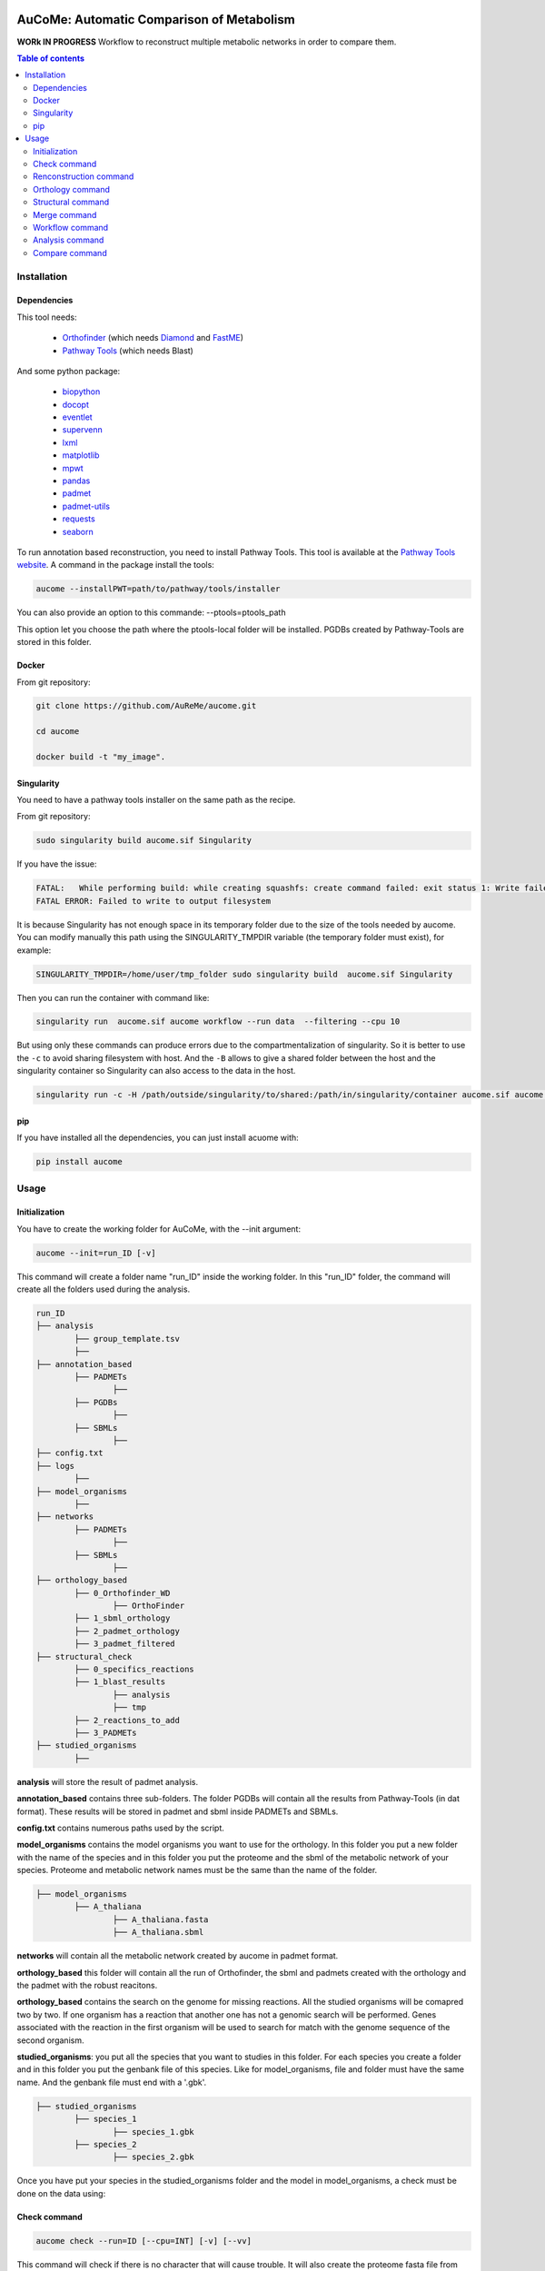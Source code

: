 .. image:: https://img.shields.io/pypi/v/aucome.svg
	:target: https://pypi.python.org/pypi/aucome

AuCoMe: Automatic Comparison of Metabolism
==========================================

**WORk IN PROGRESS** Workflow to reconstruct multiple metabolic networks in order to compare them.

.. contents:: Table of contents
   :backlinks: top
   :local:


Installation
------------

Dependencies
~~~~~~~~~~~~

This tool needs:

	- `Orthofinder <https://github.com/davidemms/OrthoFinder>`__ (which needs `Diamond <https://github.com/bbuchfink/diamond>`__ and `FastME <https://gite.lirmm.fr/atgc/FastME/>`__)

	- `Pathway Tools <http://bioinformatics.ai.sri.com/ptools/>`__ (which needs Blast)

And some python package:

	- `biopython <https://github.com/biopython/biopython>`__

	- `docopt <https://github.com/docopt/docopt>`__

	- `eventlet <https://github.com/eventlet/eventlet>`__

	- `supervenn <https://github.com/gecko984/supervenn>`__

	- `lxml <https://github.com/lxml/lxml>`__

	- `matplotlib <https://github.com/matplotlib/matplotlib>`__

	- `mpwt <https://github.com/AuReMe/mpwt>`__

	- `pandas <https://github.com/pandas-dev/pandas>`__

	- `padmet <https://github.com/AuReMe/padmet>`__

	- `padmet-utils <https://github.com/AuReMe/padmet-utils>`__

	- `requests <https://github.com/kennethreitz/requests>`__

	- `seaborn <https://github.com/mwaskom/seaborn>`__


To run annotation based reconstruction, you need to install Pathway Tools. This tool is available at the `Pathway Tools website <http://bioinformatics.ai.sri.com/ptools/>`__. A command in the package install the tools:

.. code:: sh

        aucome --installPWT=path/to/pathway/tools/installer

You can also provide an option to this commande: --ptools=ptools_path

This option let you choose the path where the ptools-local folder will be installed. PGDBs created by Pathway-Tools are stored in this folder.


Docker
~~~~~~

From git repository:

.. code:: sh

	git clone https://github.com/AuReMe/aucome.git

	cd aucome

	docker build -t "my_image".


Singularity
~~~~~~~~~~~

You need to have a pathway tools installer on the same path as the recipe.

From git repository:

.. code:: sh

	sudo singularity build aucome.sif Singularity

If you have the issue:

.. code:: sh

	FATAL:   While performing build: while creating squashfs: create command failed: exit status 1: Write failed because No space left on device
	FATAL ERROR: Failed to write to output filesystem

It is because Singularity has not enough space in its temporary folder due to the size of the tools needed by aucome.
You can modify manually this path using the SINGULARITY_TMPDIR variable (the temporary folder must exist), for example:

.. code:: sh

	SINGULARITY_TMPDIR=/home/user/tmp_folder sudo singularity build  aucome.sif Singularity

Then you can run the container with command like:

.. code:: sh

	singularity run  aucome.sif aucome workflow --run data  --filtering --cpu 10

But using only these commands can produce errors due to the compartmentalization of singularity.
So it is better to use the ``-c`` to avoid sharing filesystem with host.
And the ``-B`` allows to give a shared folder between the host and the singularity container so Singularity can also access to the data in the host.

.. code:: sh

	singularity run -c -H /path/outside/singularity/to/shared:/path/in/singularity/container aucome.sif aucome workflow --run /path/in/singularity/container/data  --filtering --cpu 10


pip
~~~

If you have installed all the dependencies, you can just install acuome with:

.. code:: sh

	pip install aucome

Usage
-----

Initialization
~~~~~~~~~~~~~~

You have to create the working folder for AuCoMe, with the --init argument:

.. code:: sh

    aucome --init=run_ID [-v]

This command will create a folder name "run_ID" inside the working folder. In this "run_ID" folder, the command will create all the folders used during the analysis.

.. code-block:: text

	run_ID
	├── analysis
		├── group_template.tsv
		├──
	├── annotation_based
		├── PADMETs
			├──
		├── PGDBs
			├──
		├── SBMLs
			├──
	├── config.txt
	├── logs
		├──
	├── model_organisms
		├──
	├── networks
		├── PADMETs
			├──
		├── SBMLs
			├──
	├── orthology_based
		├── 0_Orthofinder_WD
			├── OrthoFinder
		├── 1_sbml_orthology
		├── 2_padmet_orthology
		├── 3_padmet_filtered
	├── structural_check
		├── 0_specifics_reactions
		├── 1_blast_results
			├── analysis
			├── tmp
		├── 2_reactions_to_add
		├── 3_PADMETs
	├── studied_organisms
		├──

**analysis** will store the result of padmet analysis.

**annotation_based** contains three sub-folders. The folder PGDBs will contain all the results from Pathway-Tools (in dat format). These results will be stored in padmet and sbml inside PADMETs and SBMLs.

**config.txt** contains numerous paths used by the script.

**model_organisms** contains the model organisms you want to use for the orthology. In this folder you put a new folder with the name of the species and in this folder you put the proteome and the sbml of the metabolic network of your species. Proteome and metabolic network names must be the same than the name of the folder.

.. code-block:: text

	├── model_organisms
		├── A_thaliana
			├── A_thaliana.fasta
			├── A_thaliana.sbml

**networks** will contain all the metabolic network created by aucome in padmet format.

**orthology_based** this folder will contain all the run of Orthofinder, the sbml and padmets created with the orthology and the padmet with the robust reacitons.

**orthology_based** contains the search on the genome for missing reactions. All the studied organisms will be comapred two by two.
If one organism has a reaction that another one has not a genomic search will be performed.
Genes associated with the reaction in the first organism will be used to search for match with the genome sequence of the second organism.

**studied_organisms**: you put all the species that you want to studies in this folder. For each species you create a folder and in this folder you put the genbank file of this species. Like for model_organisms, file and folder must have the same name. And the genbank file must end with a '.gbk'.

.. code-block:: text

	├── studied_organisms
		├── species_1
			├── species_1.gbk
		├── species_2
			├── species_2.gbk


Once you have put your species in the studied_organisms folder and the model in model_organisms, a check must be done on the data using:

Check command
~~~~~~~~~~~~~

.. code:: sh

    aucome check --run=ID [--cpu=INT] [-v] [--vv]

This command will check if there is no character that will cause trouble. It will also create the proteome fasta file from the genbank.

Also, this command will fill the 'all' row of analysis/group_template.tsv, with all the species from the studied_organisms folder.

And for the annotation_based folder, if PGDBs contains folder, it will create the padmet and the sbml corresponding to these draft in PADMETs and SBMLs.

Renconstruction command
~~~~~~~~~~~~~~~~~~~~~~~

A run of Pathway-Tools can be launched using the command:

.. code:: sh

    aucome reconstruction --run=ID [--cpu=INT] [-v] [--vv]

.. code-block:: text

	├── annotation_based
		├── PADMETs
			├── output_pathwaytools_species_1.padmet
			├── output_pathwaytools_species_2.padmet
		├── PGDBs
			├── species_1
				├── PGDB dat files
				├── ...
			├── species_2
				├── PGDB dat files
				├── ...
		├── SBMLs
			├── output_pathwaytools_species_1.sbml
			├── output_pathwaytools_species_2.sbml
	├── logs
		├── log_error.txt
		├── resume_inference.tsv

Using the package mpwt, it will create the input file for Pathway-Tools inside studied_organisms and if there is no error, it will create for each species inside this folder a folder inside PGDBs containing all the dat files ofthe draft metabolic network.

Orthology command
~~~~~~~~~~~~~~~~~

Orthofinder can be launched using:

.. code:: sh

	aucome orthology --run=ID [-S=STR] [--orthogroups] [--cpu=INT] [-v] [--vv] [--filtering] [--threshold=FLOAT]

.. code-block:: text

	├── orthology_based
		├── Orthofinder_WD
			├── species_1
				├── output_orthofinder_from_species_2.sbml
			├── species_2
				├── output_orthofinder_from_species_1.sbml
			├── Orthofinder_WD
				├── species_1.faa
				├── species_2.faa
				├── OrthoFinder
					├── Results_MonthDay
						├── Orthogroups
						├── Orthologues
						├── ..

Then the proteome from the studied organisms and from the models will be moved to the Orthofinder_WD folder and orthofinder will be launch on them. Orthofinder result will be in this folder and in orthology_based, there will be all the metabolic network reconstructed from orthology.

Structural command
~~~~~~~~~~~~~~~~~~

To assure that no reactions are missing due to missing gene structures a genomic search is performed for all reactions appearing in one organism but not in another.

.. code:: sh

    aucome structural --run=ID [--keep-tmp] [--cpu=INT] [-v]

.. code-block:: text
	├── structural_check
		├── 0_specifics_reactions
			├── species_1_VS_species_2.tsv
			├── species_2_VS_species_1.tsv
		├── 1_blast_results
			├── analysis
				├── species_1_VS_species_2.tsv
				├── species_2_VS_species_1.tsv
			├── tmp
		├── 2_reactions_to_add
			├── species_1.tsv
			├── species_2.tsv
		├── 3_PADMETs
			├── species_1.padmet
			├── species_2.padmet


Merge command
~~~~~~~~~~~~~

Then you can merge all the metabolic network with:

.. code:: sh

    aucome merge --run=ID [--cpu=INT] [-v] [--vv]

.. code-block:: text

	├── networks
		├── PADMETs
			├── species_1.padmet
			├── species_2.padmet
		├── panmetabolism.padmet
		├── panmetabolism.sbml
		├── SBMLs
			├── species_1.sbml
			├── species_2.sbml

This will output the result inside the networks folder.

Workflow command
~~~~~~~~~~~~~~~~

You can launch the all workflow with the command:

.. code:: sh

    aucome workflow --run=ID [-S=STR] [--orthogroups] [--keep-tmp] [--cpu=INT] [-v] [--vv] [--filtering] [--threshold=FLOAT]

Analysis command
~~~~~~~~~~~~~~~~

You can launch group analysis with the command:

.. code:: sh

    aucome analysis --run=ID [--cpu=INT] [--pvclust] [-v]

You must write the groups of species that you want to analyze in the analysis/group_template.tsv file:
The first line of the file contains 'all' (it will launch the analysis on all the species).

When you create the repository with --init, the file will only contain 'all' row:

+--------------+------------+-------------+--------------+--------------+
|   all        |            |             |              |              |
+--------------+------------+-------------+--------------+--------------+

After the check (with check or workflow command), it will add all the species that you have in your studied_organisms folder:

+--------------+------------+-------------+--------------+--------------+
|   all        | species_1  | species_2   | species_3    | species_4    |
+--------------+------------+-------------+--------------+--------------+

Then you can create a new row to add another group. The name of the group is in the first column. Then for each species you add a column with the species name.
You must at least give 2 species.

Example:

+--------------+------------+-------------+--------------+--------------+
|   all        |species_1   | species_2   | species_3    | species_4    |
+--------------+------------+-------------+--------------+--------------+
|   group_1    | species_1  | species_2   |              |              |
+--------------+------------+-------------+--------------+--------------+
|   group_2    | species_1  | species_2   | species_4    |              |
+--------------+------------+-------------+--------------+--------------+

This script will create one folder for each group:

.. code-block:: text

	├── analysis
		├── group_template.tsv
		├── all
			├──
		├── group_1
			├──
		├── group_2
			├──

Compare command
~~~~~~~~~~~~~~~~

You can launch group analysis with the command:

.. code:: sh

    aucome compare --run=ID [--cpu=INT] [-v]

This script will read the group_template.tsv file and create a folder containing an upset graph comparing the group that you selected:

.. code-block:: text

	├── analysis
		├── group_template.tsv
		├── upgset_graph
			├── genes.csv
			├── Intervene_upset.R
			├── Intervene_upset.svg
			├── Intervene_upset_combinations.txt
			├── metabolites.csv
			├── pathways.csv
			├── reactions.csv
			├── tmp_data
				├──